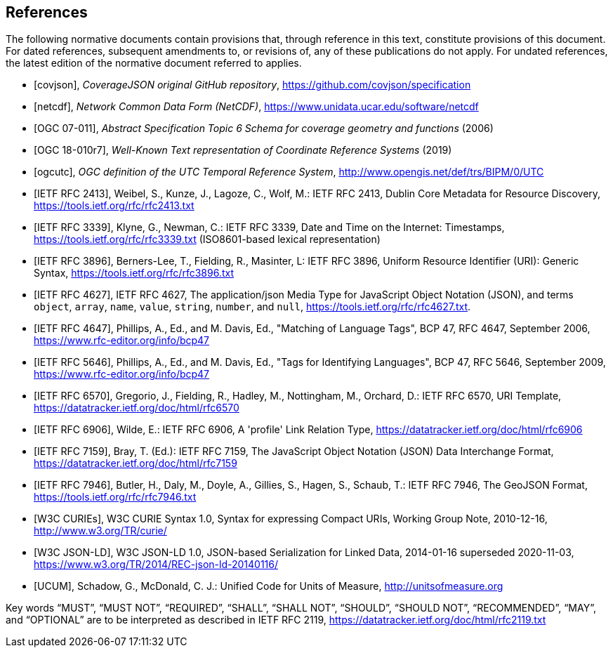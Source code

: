[bibliography]
== References

The following normative documents contain provisions that, through reference in this text, constitute provisions of this document. For dated references, subsequent amendments to, or revisions of, any of these publications do not apply. For undated references, the latest edition of the normative document referred to applies.

* [[[covjson,covjson]]], _CoverageJSON original GitHub repository_, https://github.com/covjson/specification

* [[[netcdf,netcdf]]], _Network Common Data Form (NetCDF)_, https://www.unidata.ucar.edu/software/netcdf

* [[[OGC07-011,OGC 07-011]]], _Abstract Specification Topic 6 Schema for coverage geometry and functions_ (2006)

* [[[OGC18-010r7,OGC 18-010r7]]], _Well-Known Text representation of Coordinate Reference Systems_ (2019)

* [[[ogcutc,ogcutc]]], _OGC definition of the UTC Temporal Reference System_, http://www.opengis.net/def/trs/BIPM/0/UTC

* [[[rfc2413,IETF RFC 2413]]], Weibel, S., Kunze, J., Lagoze, C., Wolf, M.: IETF RFC 2413, Dublin Core Metadata for Resource Discovery, https://tools.ietf.org/rfc/rfc2413.txt

* [[[rfc3339,IETF RFC 3339]]], Klyne, G., Newman, C.: IETF RFC 3339, Date and Time on the Internet: Timestamps, https://tools.ietf.org/rfc/rfc3339.txt (ISO8601-based lexical representation)

* [[[rfc3896,IETF RFC 3896]]], Berners-Lee, T., Fielding, R., Masinter, L: IETF RFC 3896, Uniform Resource Identifier (URI): Generic Syntax, https://tools.ietf.org/rfc/rfc3896.txt

* [[[rfc4627,IETF RFC 4627]]], IETF RFC 4627, The application/json Media Type for JavaScript Object Notation (JSON), and terms `object`, `array`, `name`, `value`, `string`, `number`, and `null`, https://tools.ietf.org/rfc/rfc4627.txt.

* [[[rfc4647,IETF RFC 4647]]], Phillips, A., Ed., and M. Davis, Ed., "Matching of Language Tags", BCP 47, RFC 4647, September 2006, https://www.rfc-editor.org/info/bcp47

* [[[rfc5646,IETF RFC 5646]]], Phillips, A., Ed., and M. Davis, Ed., "Tags for Identifying Languages", BCP 47, RFC 5646, September 2009, https://www.rfc-editor.org/info/bcp47

* [[[rfc6570,IETF RFC 6570]]], Gregorio, J., Fielding, R., Hadley, M., Nottingham, M., Orchard, D.: IETF RFC 6570, URI Template, https://datatracker.ietf.org/doc/html/rfc6570

* [[[rfc6906,IETF RFC 6906]]], Wilde, E.: IETF RFC 6906, A 'profile' Link Relation Type, https://datatracker.ietf.org/doc/html/rfc6906

* [[[rfc7159,IETF RFC 7159]]], Bray, T. (Ed.): IETF RFC 7159, The JavaScript Object Notation (JSON) Data Interchange Format, https://datatracker.ietf.org/doc/html/rfc7159

* [[[rfc7946,IETF RFC 7946]]], Butler, H., Daly, M., Doyle, A., Gillies, S., Hagen, S., Schaub, T.: IETF RFC 7946, The GeoJSON Format, https://tools.ietf.org/rfc/rfc7946.txt

* [[[w3ccurie,W3C CURIEs]]], W3C CURIE Syntax 1.0, Syntax for expressing Compact URIs, Working Group Note, 2010-12-16, http://www.w3.org/TR/curie/

* [[[w3cjsonld10,W3C JSON-LD]]], W3C JSON-LD 1.0, JSON-based Serialization for Linked Data, 2014-01-16 superseded 2020-11-03, https://www.w3.org/TR/2014/REC-json-ld-20140116/

* [[[UCUM,UCUM]]], Schadow, G., McDonald, C. J.: Unified Code for Units of Measure, http://unitsofmeasure.org


[rfc2119]
Key words “MUST”, “MUST NOT”, “REQUIRED”, “SHALL”, “SHALL NOT”, “SHOULD”, “SHOULD NOT”, “RECOMMENDED”, “MAY”, and “OPTIONAL” are to be interpreted as described in IETF RFC 2119, https://datatracker.ietf.org/doc/html/rfc2119.txt

//[rfc3339] Klyne, G., Newman, C.: IETF RFC 3339, Date and Time on the Internet: Timestamps, https://tools.ietf.org/rfc/rfc3339.txt (ISO8601-based lexical representation)
//[w3ccurie] W3C CURIE Syntax 1.0, Syntax for expressing Compact URIs, Working Group Note, 2010-12-16, http://www.w3.org/TR/curie/
//[w3cjsonld10] W3C JSON-LD 1.0, JSON-based Serialization for Linked Data, 2014-01-16 superseded 2020-11-03, https://www.w3.org/TR/2014/REC-json-ld-20140116/
//[UCUM] Schadow, G., McDonald, C. J.: Unified Code for Units of Measure, http://unitsofmeasure.org
//[rfc3896] Berners-Lee, T., Fielding, R., Masinter, L: IETF RFC 3896, Uniform Resource Identifier (URI): Generic Syntax, https://tools.ietf.org/rfc/rfc3896.txt
//[rfc4627] Crockford, D.: IETF RFC 4627, The application/json Media Type for JavaScript Object Notation (JSON), and terms `object`, `array`, `name`, `value`, `string`, `number`, and `null`, https://tools.ietf.org/rfc/rfc4627.txt.
//[rfc4647] Phillips, A., Ed., and M. Davis, Ed., "Matching of Language Tags", BCP 47, RFC 4647, September 2006, https://www.rfc-editor.org/info/bcp47
//[rfc2413] Weibel, S., Kunze, J., Lagoze, C., Wolf, M.: IETF RFC 2413, Dublin Core Metadata for Resource Discovery, https://tools.ietf.org/rfc/rfc2413.txt
//[covjson] CoverageJSON original GitHub repository, https://covjson.org/spec
//[netcdf] Network Common Data Form (NetCDF), https://www.unidata.ucar.edu/software/netcdf
//[ogc07011] Abstract Specification Topic 6 Schema for coverage geometry and functions, OGC 07-011, https://portal.ogc.org/files/?artifact_id=19820 also known as ISO19123:2005
//[ogc18010r7] Lott, R.: Well-Known Text representation of Coordinate Reference Systems, http://docs.opengeospatial.org/is/18-010r7/18-010r7.html
//[ogcutc] OGC definition of the UTC Temporal Reference System,  http://www.opengis.net/def/trs/BIPM/0/UTC
//[rfc5646] Phillips, A., Ed., and M. Davis, Ed., "Tags for Identifying Languages", BCP 47, RFC 5646, September 2009, https://www.rfc-editor.org/info/bcp47
//[rfc6570] Gregorio, J., Fielding, R., Hadley, M., Nottingham, M., Orchard, D.: IETF RFC 6570, URI Template, https://datatracker.ietf.org/doc/html/rfc6570
//[rfc6906] Wilde, E.: A 'profile' Link Relation Type, IETF RFC 6906, https://datatracker.ietf.org/doc/html/rfc6906
//[rfc7946] Butler, H., Daly, M., Doyle, A., Gillies, S., Hagen, S., Schaub, T.: IETF RFC 7946, The GeoJSON Format, https://tools.ietf.org/rfc/rfc7946.txt
